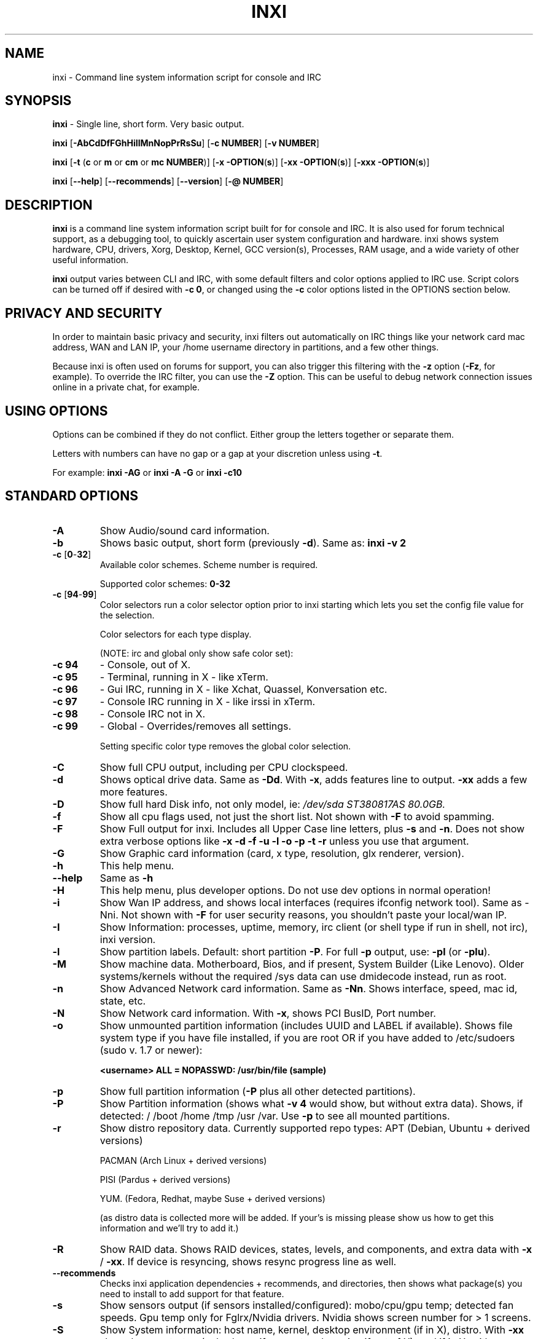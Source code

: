 .TH INXI 1 "2013-01-26" inxi "inxi manual"
.SH NAME
inxi  - Command line system information script for console and IRC 

.SH SYNOPSIS
.B inxi \fR - Single line, short form. Very basic output.

.B inxi \fR[\fB-AbCdDfFGhHiIlMnNopPrRsSu\fR]  \fR[\fB-c  NUMBER\fR] \fR[\fB-v  NUMBER\fR]

.B inxi  \fR[\fB-t \fR(\fBc\fR or\fB m\fR or\fB cm\fR or\fB mc NUMBER\fR)] \fR[\fB-x -OPTION\fR(\fBs\fR)] \fR[\fB-xx -OPTION\fR(\fBs\fR)] \fR[\fB-xxx -OPTION\fR(\fBs\fR)]

.B inxi \fR[\fB--help\fR] \fR[\fB--recommends\fR] \fR[\fB--version\fR] \fR[\fB-@ NUMBER\fR] 

.SH DESCRIPTION
.B inxi\fR is a command line system information script built for for console and IRC. It is also used for forum technical support, as a debugging tool, to quickly ascertain user system configuration and hardware. inxi shows system 
hardware, CPU, drivers, Xorg, Desktop, Kernel, GCC version(s), Processes, RAM usage, and a wide variety of other 
useful information. 

.B inxi\fR output varies between CLI and IRC, with some default filters and color options applied to IRC use. Script colors can
be turned off if desired with \fB-c 0\fR, or changed using the \fB-c\fR color options listed in the OPTIONS section below.

.SH PRIVACY AND SECURITY

In order to maintain basic privacy and security, inxi filters out automatically on IRC things like
your network card mac address, WAN and LAN IP, your /home username directory in partitions, 
and a few other things.

Because inxi is often used on forums for support, you can also trigger this filtering with the \fB-z\fR
option (\fB-Fz\fR, for example). To override the IRC filter, you can use the \fB-Z\fR option. This can be useful 
to debug network connection issues online in a private chat, for example.

.SH USING OPTIONS

Options can be combined if they do not conflict. Either group the letters 
together or separate them.

Letters with numbers can have no gap or a gap at your discretion unless using \fB \-t\fR.

For example: 
.B inxi -AG\fR or \fBinxi -A -G\fR or \fBinxi -c10

.SH STANDARD OPTIONS 

.TP
.B -A  
Show Audio/sound card information.
.TP
.B -b  
Shows basic output, short form (previously \fB-d\fR). Same as: \fBinxi \-v 2
.TP
.B -c \fR[\fB0\fR-\fB32\fR] 
Available color schemes. Scheme number is required. 
  
Supported color schemes: \fB0-32

.TP	 
.B -c \fR[\fB94\fR-\fB99\fR]
Color selectors run a color selector option  prior to inxi starting which lets 
you set the config file value for the selection.

Color selectors for each type display.

(NOTE: irc and global only show safe color set):
.TP
.B -c 94\fR
- Console, out of X.
.TP
.B -c 95\fR
- Terminal, running in X - like xTerm.
.TP
.B -c 96\fR
- Gui IRC, running in X - like Xchat, Quassel, 
Konversation etc.
.TP
.B -c 97\fR
- Console IRC running in X - like irssi in xTerm.
.TP
.B -c 98\fR
- Console IRC not in  X.
.TP
.B -c 99\fR
- Global - Overrides/removes all settings.

Setting specific color type removes the global color selection.

.TP
.B -C  
Show full CPU output, including per CPU clockspeed.
.TP
.B -d  
Shows optical drive data. Same as \fB-Dd\fR. With \fB-x\fR, adds features line to output. 
\fB-xx\fR adds a few more features.
.TP
.B -D  
Show full hard Disk info, not only model, ie: \fI/dev/sda ST380817AS 80.0GB.
.TP
.B -f  
Show all cpu flags used, not just the short list. Not shown with \fB-F\fR to avoid 
spamming.
.TP
.B -F  
Show Full output for inxi. Includes all Upper Case line letters, plus \fB-s\fR and \fB-n\fR.
Does not show extra verbose options like \fB-x \-d \-f \-u \-l \-o \-p \-t \-r\fR unless you use 
that argument.
.TP
.B -G  
Show Graphic card information (card, x type, resolution, glx renderer, version).
.TP
.B -h
This help menu.
.TP
.B --help
Same as \fB-h\fR
.TP
.B -H
This help menu, plus developer options. Do not use dev options in normal 
operation!
.TP
.B -i  
Show Wan IP address, and shows local interfaces (requires ifconfig network tool). 
Same as \-Nni. Not shown with \fB-F\fR for user security reasons, you shouldn't 
paste your local/wan IP.
.TP
.B -I  
Show Information: processes, uptime, memory, irc client (or shell type if run in shell, not irc), inxi version.
.TP
.B -l  
Show partition labels. Default: short partition \fB-P\fR. For full \fB-p\fR output, use: \fB-pl\fR (or \fB-plu\fR).
.TP
.B -M  
Show machine data. Motherboard, Bios, and if present, System Builder (Like Lenovo).
Older systems/kernels without the required /sys data can use dmidecode instead, run as root.
.TP
.B -n  
Show Advanced Network card information. Same as \fB-Nn\fR. Shows interface, speed, 
mac id, state, etc.
.TP
.B -N  
Show Network card information. With \fB-x\fR, shows PCI BusID, Port number.
.TP
.B -o  
Show unmounted partition information (includes UUID and LABEL if available).
Shows file system type if you have file installed, if you are root OR if you have
added to /etc/sudoers (sudo v. 1.7 or newer): 

.B <username> ALL = NOPASSWD: /usr/bin/file (sample)
.TP
.B -p  
Show full partition information (\fB-P\fR plus all other detected partitions).
.TP
.B -P  
Show Partition information (shows what \fB-v 4\fR would show, but without extra data).
Shows, if detected: / /boot /home /tmp /usr /var. Use \fB-p\fR to see all mounted partitions.
.TP
.B -r  
Show distro repository data. Currently supported repo types:
APT (Debian, Ubuntu + derived versions)

PACMAN (Arch Linux + derived versions)

PISI (Pardus + derived versions)

YUM. (Fedora, Redhat, maybe Suse + derived versions)

(as distro data is collected more will be added. If your's is missing please show us how to get this 
information and we'll try to add it.)
.TP
.B -R
Show RAID data. Shows RAID devices, states, levels, and components, and extra data with \fB-x\fR / \fB-xx\fR. 
If device is resyncing, shows resync progress line as well.
.TP
.B --recommends   
Checks inxi application dependencies + recommends, and directories, then shows
what package(s) you need to install to add support for that feature.
.TP
.B -s
Show sensors output (if sensors installed/configured): mobo/cpu/gpu temp; detected 
fan speeds. Gpu temp only for Fglrx/Nvidia drivers. Nvidia shows screen number for > 1 screens.
.TP
.B -S  
Show System information: host name, kernel, desktop environment (if in X), distro. With \fB-xx\fR show
dm - or startx - (only shows if present and running if out of X), and if in X, with \fB-xxx\fR show more desktop info, like shell/panel etc.
.TP
.B -t \fR[\fBc\fR or\fB m\fR or\fB cm\fR or\fB mc NUMBER\fR]\fR
Show processes. If followed by numbers \fB1-20\fR, shows that number of processes for each type 
(default: \fB5\fR; if in irc, max: \fB5\fR)

Make sure to have no space between letters and numbers (\fB-t cm10\fR - right, \fB-t cm 10\fR - wrong).
.TP
.B -t c\fR
- cpu only. With \fB-x\fR, shows also memory for that process on same line.
.TP
.B -t m\fR
- memory only. With \fB-x\fR, shows also cpu for that process on same line.
.TP
.B -t cm\fR
- cpu+memory. With \fB-x\fR, shows also cpu or memory for that process on same line.

.TP
.B -u  
Show partition UUIDs. Default: short partition \fB-P\fR. For full \fB-p\fR output, use: \fB-pu\fR (or \fB-plu\fR).
.TP
.B -U
Note -- Maintainer may have disabled this function. 
If inxi \-h has no listing for U then its disabled.
Auto-update script. Note: if you installed as root, you must be root to update, 
otherwise user is fine. Also installs /updates this Man Page to: \fB-/usr/share/man/man8\fR
This requires that you be root to write to that directory. 
.TP
.B -V 
inxi version information. Prints information then exits.
.TP
.B --version
same as \fB-V
.TP
.B -v	
Script verbosity levels. Verbosity level number is required. Should not be used with \fB-b\fR or \fB-F\fR. 

Supported levels: \fB0-7\fR Examples :\fB inxi \-v 4 \fR or \fB inxi \-v4\fR
.TP
.B -v 0 
- Short output, same as: \fBinxi\fR
.TP
.B -v 1 
- Basic verbose, \fB-S\fR + basic CPU + \fB-G\fR + basic Disk + \fB-I\fR.
.TP
.B -v 2 
- Adds networking card (\fB-N\fR), Machine (\fB-M\fR) data, and shows basic hard disk data 
(names only). Same as: \fBinxi \-b
.TP
.B -v 3 
- Adds advanced CPU (\fB-C\fR); network (\fB-n\fR) data; triggers \fB-x\fR advanced data option.
.TP
.B -v 4 
- Adds partition size/filled data (\fB-P\fR) for (if present):/, /home, /var/, /boot
Shows full disk data (\fB-D\fR)
.TP
.B -v 5 
- Adds audio card (\fB-A\fR); sensors (\fB-s\fR), partition label (\fB-l\fR) and UUID (\fB-u\fR), short form of 
optical drives.
.TP
.B -v 6 
- Adds full partition data (\fB-p\fR), unmounted partition data (\fB-o\fR), optical drive data (\fB-d\fR); 
triggers \fB-xx\fR extra data option.
.TP
.B -v 7 
- Adds network IP data (\fB-i\fR); triggers \fB-xxx
.TP
.B -z  
Adds security filters for IP addresses, Mac, and user home directory name. Default on for irc clients.
.TP
.B -Z  
Absolute override for output filters. Useful for debugging networking issues in irc for example.

.SH EXTRA DATA OPTIONS

These options are for long form only, and can be triggered by one or more \fB-x\fR, like \fB-xx\fR.
Alternately, the \fB-v\fR options trigger them in the following way:
\fB-v 3\fR adds \fB-x\fR; \fB-v 6\fR adds \fB-xx\fR; \fB-v 7\fR adds \fB-xxx\fR

These extra data triggers can be useful for getting more in-depth data on various options.
Can be added to any long form option list, like: \fB-bxx\fR or \fB-Sxxx\fR

There are 3 extra data levels: \fB-x\fR; \fB-xx\fR; and \fB-xxx\fR

The following shows which lines / items get extra information with each extra data level.

.TP
.B -x -A 
- Adds version/port(s)/driver version (if available) for each Audio device.
.TP
.B -x -A
- Shows PCI Bus ID/Usb ID number of each Audio device.
.TP 
.B -x -C 
- bogomips on Cpu.
.TP
.B -x -d
- Adds items to features line of optical drive; adds rev version to optical drive.
.TP
.B -x -D
- Hdd temp with disk data if you have hddtemp installed, if you are root OR if you have added to
/etc/sudoers (sudo v. 1.7 or newer): 

.B <username> ALL = NOPASSWD: /usr/sbin/hddtemp (sample)
.TP
.B -x -G 
- Direct rendering status for Graphics (in X).
.TP
.B -x -G 
- (for single gpu, nvidia driver) screen number gpu is running on.
.TP
.B -x -G
- Shows PCI Bus ID/Usb ID number of each Graphics card.
.TP
.B -x -i 
- Show IPv6 as well for LAN interface (IF) devices.
.TP
.B -x -I
- Show system GCC, default. With \-xx, also show other installed GCC versions. 
.TP
.B -x -I
- If in shell (not in IRC client, that is), show shell version number (if available).
.TP
.B -x -N
- Adds version/port(s)/driver version (if available) for each Network card;
.TP
.B -x -N
- Shows PCI Bus ID/Usb ID number of each Network card.
.TP
.B -x -R 
- Shows component raid id. Adds second RAID Info line: raid level; report on drives 
(like 5/5); blocks; chunk size; bitmap (if present). Resync line, shows blocks synced/total blocks.
.TP
.B -x -S 
- Desktop toolkit if available (GNOME/XFCE/KDE only); Kernel gcc version.
.TP
.B -x -t 
- Adds memory use output to cpu (\fB-xt c\fR), and cpu use to memory (\fB-xt m\fR).
.TP
.B -xx -A 
- Adds vendor:product ID of each Audio device.
.TP
.B -xx -D 
- Adds disk serial number.
.TP
.B -xx -G 
- Adds vendor:product ID of each Graphics card.
.TP
.B -xx -I 
- Adds other detected installed gcc versions to primary gcc output (if present).
.TP
.B -xx -M 
- Adds chassis information, if any data for that is available.
.TP
.B -xx -N 
- Adds vendor:product ID of each Network card.
.TP
.B -xx -R
- Adds superblock (if present); algorythm, U data. Adds system info line (kernel support,  
read ahead, raid events). Adds if present, unused device line.  If device is resyncing, shows 
resync progress line as well.
.TP
.B -xx -S 
- Adds, if run in X, display manager type to Desktop information, if present. If none, shows N/A.
Supports most known display managers, like xdm, gdm, kdm, slim, lightdm, or mdm.
.TP
.B -xx -@ <11-14>
- Automatically uploads debugger data tar.gz file to \fIftp.techpatterns.com\fR.
.TP
.B -xxx -S 
- Adds, if run in X, shell/panel type info to Desktop information, if present. If none, shows nothing.
Supports some current desktop extras like gnome-panel, lxde-panel, and others. Added mainly for Mint support.

.SH DEBUGGING OPTIONS
.TP
.B -%
Overrides defective or corrupted data.
.TP
.B -@  
Triggers debugger output. Requires debugging level \fB1-14\fR (\fB8-10\fR - logging of data).
Less than 8 just triggers inxi debugger output on screen.
.TP
.B -@  \fR[\fB1\fR-\fB7\fR] 
- On screen debugger output.
.TP
.B -@ 8
- Basic logging. Check \fI /home/yourname/.inxi/inxi*.log 
.TP
.B -@ 9
- Full file/sys info logging.
.TP
.B -@ 10
- Color logging.
.TP
.B -@ <11-14>
The following create a tar.gz file of system data, plus collecting the inxi output to file:
To automatically upload debugger data tar.gz file to \fIftp.techpatterns.com\fR: \fBinxi \-xx@ <11-14>\fR
For alternate ftp upload locations: Example: 

.B inxi -! \fIftp.yourserver.com/incoming\fB -xx@ 14\fR

.TP
.B -@ 11 
- With data file of xiin read of /sys
.TP
.B -@ 12 
- With xorg conf and log data, xrandr, xprop, xdpyinfo, glxinfo etc.
.TP
.B -@ 13 
- With data from dev, disks, partitions, etc., plus xiin data file.
.TP
.B -@ 14 
- Everything, full data collection.

.SH SUPPORTED IRC CLIENTS  
BitchX, Gaim/Pidgin, ircII, Irssi, Konversation, Kopete, KSirc, KVIrc, Weechat, and Xchat. Plus any others that
are capable of displaying either built in or external script output.

.SH RUNNING IN IRC CLIENT
To trigger inxi output in your IRC client, pick the appropriate method from the list below:

.TP
.B Xchat, irssi \fR(and many other IRC clients)
.B /exec -o inxi \fR[\fBoptions\fR]

If you leave off the \fB-o\fR, only you will see the output on your local IRC client.
.TP
.B Konversation
.B /cmd inxi \fR[\fBoptions\fR]

To run inxi in konversation as a native script if your distribution or inxi package did not do this for you, 
create this symbolic link: 

.B ln -s /usr/local/bin/inxi /usr/share/kde4/apps/konversation/scripts/inxi

If inxi is somewhere else, change the path /usr/local/bin to wherever it is located.

Then you can start inxi directly, like this:

.B /inxi \fR[\fBoptions\fR]
.TP
.B WeeChat
.B /shell -o inxi \fR[\fBoptions\fR]

Before WeeChat can run external scripts like inxi, you need to install the 
weechat-plugins package. This is automatically installed for Debian users. 
Next, if you don't already have it, you need to install shell.py,
which is a python script. 

In a web browser, Click on the download button at:
.I http://www.weechat.org/scripts/source/stable/shell.py.html/

Make the script executable by

.B chmod +x shell.py

Move it to your home folder: \fI/.weechat/python/autoload/\fR then logout, and start WeeChat with

.B weechat-curses

Top of screen should say what pythons scripts have loaded, and should include shell. Then to run inxi, 
you would enter a command like this: 

.B /shell -o inxi -bx

If you leave off the \fB-o\fR, only you will see the output on your local weechat. WeeChat 
users may also like to check out the weeget.py

.SH INITIALIZATION FILE
.TP 
inxi will read the following configuration/initialization files in the following order: 
.TP
.B /etc/inxi.conf 
.TP
.B $HOME/.inxi/inxi.conf 
.TP
See wiki pages for more information on how to set these up:
.TP 
.I http://code.google.com/p/inxi/wiki/script_configuration_files 

.SH BUGS 
Please report bugs using the following resources. 

You may be asked to run the inxi debugger tool which will upload a data dump of all 
system files for use in debugging inxi. These data dumps are very important since 
they provide us with all the real system data inxi uses to parse out its report. 

.TP
inxi wiki, file an issue report: 
.I http://code.google.com/p/inxi/issues/list 
.TP
post on inxi developer forums: 
.I http://techpatterns.com/forums/forum-32.html 
.TP
You can also visit 
.I irc.oftc.net channel: #smxi 
to post issues. 

.SH HOMEPAGE
.I  http://code.google.com/p/inxi

.SH  AUTHOR AND CONTRIBUTORS TO CODE

.B inxi
is is a fork of locsmif's largely unmaintained yet very clever, infobash script. 

Original infobash author and copyright holder:
Copyright (C) 2005-2007  Michiel de Boer a.k.a. locsmif

inxi version: Copyright (C) 2008-13 Scott Rogers & Harald Hope

Further fixes (listed as known): Horst Tritremmel <hjt at sidux.com>

Steven Barrett (aka: damentz) - usb audio patch; swap percent used patch

And a special thanks to the nice people at irc.oftc.net channels #linux-smokers-club and #smxi,
who  all really have to be considered to be co-developers because of their non-stop enthusiasm 
and willingness to provide real time testing and debugging of inxi development.

Without a wide range of diverse Linux kernel based Free Desktop systems to test on, we could 
never have gotten inxi to be as reliable and solid as it's turning out to be.

And of course, big thanks locsmif, who figured out a lot of the core methods, logic, 
and tricks used in inxi.

Further thanks to the various inxi package maintainers, distro support people, forum
moderators, and others, who contribute ideas, suggestions, and patches.

This Man page was originally created by Gordon Spencer (aka aus9) and is maintained by 
Harald Hope (aka h2 or TechAdmin).
